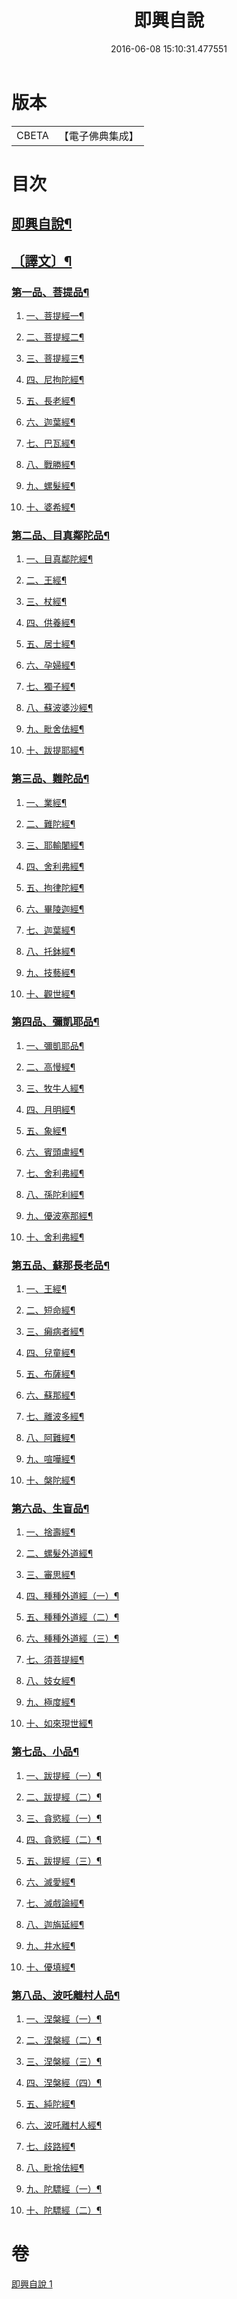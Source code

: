 #+TITLE: 即興自說 
#+DATE: 2016-06-08 15:10:31.477551

* 版本
 |     CBETA|【電子佛典集成】|

* 目次
** [[file:KR6v0058_001.txt::001-0047a2][即興自說¶]]
** [[file:KR6v0058_001.txt::001-0047a16][〔譯文〕¶]]
*** [[file:KR6v0058_001.txt::001-0047a18][第一品、菩提品¶]]
**** [[file:KR6v0058_001.txt::001-0047a21][一、菩提經一¶]]
**** [[file:KR6v0058_001.txt::001-0048a10][二、菩提經二¶]]
**** [[file:KR6v0058_001.txt::001-0048a23][三、菩提經三¶]]
**** [[file:KR6v0058_001.txt::001-0049a16][四、尼拘陀經¶]]
**** [[file:KR6v0058_001.txt::001-0050a2][五、長老經¶]]
**** [[file:KR6v0058_001.txt::001-0050a14][六、迦葉經¶]]
**** [[file:KR6v0058_001.txt::001-0051a2][七、巴瓦經¶]]
**** [[file:KR6v0058_001.txt::001-0051a12][八、戰勝經¶]]
**** [[file:KR6v0058_001.txt::001-0052a3][九、螺髮經¶]]
**** [[file:KR6v0058_001.txt::001-0052a13][十、婆希經¶]]
*** [[file:KR6v0058_001.txt::001-0054a22][第二品、目真鄰陀品¶]]
**** [[file:KR6v0058_001.txt::001-0054a24][一、目真鄰陀經¶]]
**** [[file:KR6v0058_001.txt::001-0055a15][二、王經¶]]
**** [[file:KR6v0058_001.txt::001-0056a11][三、杖經¶]]
**** [[file:KR6v0058_001.txt::001-0056a24][四、供養經¶]]
**** [[file:KR6v0058_001.txt::001-0057a19][五、居士經¶]]
**** [[file:KR6v0058_001.txt::001-0058a5][六、孕婦經¶]]
**** [[file:KR6v0058_001.txt::001-0058a25][七、獨子經¶]]
**** [[file:KR6v0058_001.txt::001-0059a14][八、蘇波婆沙經¶]]
**** [[file:KR6v0058_001.txt::001-0062a7][九、毗舍佉經¶]]
**** [[file:KR6v0058_001.txt::001-0062a19][十、跋提耶經¶]]
*** [[file:KR6v0058_001.txt::001-0064a6][第三品、難陀品¶]]
**** [[file:KR6v0058_001.txt::001-0064a8][一、業經¶]]
**** [[file:KR6v0058_001.txt::001-0064a18][二、難陀經¶]]
**** [[file:KR6v0058_001.txt::001-0066a25][三、耶輸闍經¶]]
**** [[file:KR6v0058_001.txt::001-0069a7][四、舍利弗經¶]]
**** [[file:KR6v0058_001.txt::001-0069a16][五、拘律陀經¶]]
**** [[file:KR6v0058_001.txt::001-0069a25][六、畢陵迦經¶]]
**** [[file:KR6v0058_001.txt::001-0070a23][七、迦葉經¶]]
**** [[file:KR6v0058_001.txt::001-0071a22][八、托鉢經¶]]
**** [[file:KR6v0058_001.txt::001-0072a22][九、技藝經¶]]
**** [[file:KR6v0058_001.txt::001-0073a22][十、觀世經¶]]
*** [[file:KR6v0058_001.txt::001-0075a5][第四品、彌凱耶品¶]]
**** [[file:KR6v0058_001.txt::001-0075a7][一、彌凱耶品¶]]
**** [[file:KR6v0058_001.txt::001-0077a10][二、高慢經¶]]
**** [[file:KR6v0058_001.txt::001-0077a23][三、牧牛人經¶]]
**** [[file:KR6v0058_001.txt::001-0078a20][四、月明經¶]]
**** [[file:KR6v0058_001.txt::001-0080a2][五、象經¶]]
**** [[file:KR6v0058_001.txt::001-0081a14][六、賓頭盧經¶]]
**** [[file:KR6v0058_001.txt::001-0082a5][七、舍利弗經¶]]
**** [[file:KR6v0058_001.txt::001-0082a16][八、孫陀利經¶]]
**** [[file:KR6v0058_001.txt::001-0084a11][九、優波塞那經¶]]
**** [[file:KR6v0058_001.txt::001-0084a25][十、舍利弗經¶]]
*** [[file:KR6v0058_001.txt::001-0085a14][第五品、蘇那長老品¶]]
**** [[file:KR6v0058_001.txt::001-0085a16][一、王經¶]]
**** [[file:KR6v0058_001.txt::001-0086a11][二、短命經¶]]
**** [[file:KR6v0058_001.txt::001-0086a23][三、癩病者經¶]]
**** [[file:KR6v0058_001.txt::001-0088a18][四、兒童經¶]]
**** [[file:KR6v0058_001.txt::001-0089a4][五、布薩經¶]]
**** [[file:KR6v0058_001.txt::001-0093a10][六、蘇那經¶]]
**** [[file:KR6v0058_001.txt::001-0096a2][七、離波多經¶]]
**** [[file:KR6v0058_001.txt::001-0096a12][八、阿難經¶]]
**** [[file:KR6v0058_001.txt::001-0097a2][九、喧嘩經¶]]
**** [[file:KR6v0058_001.txt::001-0097a10][十、槃陀經¶]]
*** [[file:KR6v0058_001.txt::001-0098a2][第六品、生盲品¶]]
**** [[file:KR6v0058_001.txt::001-0098a4][一、捨壽經¶]]
**** [[file:KR6v0058_001.txt::001-0100a5][二、螺髮外道經¶]]
**** [[file:KR6v0058_001.txt::001-0101a11][三、審思經¶]]
**** [[file:KR6v0058_001.txt::001-0101a20][四、種種外道經（一）¶]]
**** [[file:KR6v0058_001.txt::001-0104a12][五、種種外道經（二）¶]]
**** [[file:KR6v0058_001.txt::001-0106a14][六、種種外道經（三）¶]]
**** [[file:KR6v0058_001.txt::001-0108a20][七、須菩提經¶]]
**** [[file:KR6v0058_001.txt::001-0109a5][八、妓女經¶]]
**** [[file:KR6v0058_001.txt::001-0109a24][九、極度經¶]]
**** [[file:KR6v0058_001.txt::001-0110a9][十、如來現世經¶]]
*** [[file:KR6v0058_001.txt::001-0111a12][第七品、小品¶]]
**** [[file:KR6v0058_001.txt::001-0111a14][一、跋提經（一）¶]]
**** [[file:KR6v0058_001.txt::001-0111a24][二、跋提經（二）¶]]
**** [[file:KR6v0058_001.txt::001-0112a10][三、貪慾經（一）¶]]
**** [[file:KR6v0058_001.txt::001-0112a21][四、貪慾經（二）¶]]
**** [[file:KR6v0058_001.txt::001-0113a6][五、跋提經（三）¶]]
**** [[file:KR6v0058_001.txt::001-0113a21][六、滅愛經¶]]
**** [[file:KR6v0058_001.txt::001-0114a7][七、滅戲論經¶]]
**** [[file:KR6v0058_001.txt::001-0114a15][八、迦旃延經¶]]
**** [[file:KR6v0058_001.txt::001-0114a25][九、井水經¶]]
**** [[file:KR6v0058_001.txt::001-0115a22][十、優填經¶]]
*** [[file:KR6v0058_001.txt::001-0116a19][第八品、波吒離村人品¶]]
**** [[file:KR6v0058_001.txt::001-0116a21][一、涅槃經（一）¶]]
**** [[file:KR6v0058_001.txt::001-0117a6][二、涅槃經（二）¶]]
**** [[file:KR6v0058_001.txt::001-0117a15][三、涅槃經（三）¶]]
**** [[file:KR6v0058_001.txt::001-0117a25][四、涅槃經（四）¶]]
**** [[file:KR6v0058_001.txt::001-0118a11][五、純陀經¶]]
**** [[file:KR6v0058_001.txt::001-0121a19][六、波吒離村人經¶]]
**** [[file:KR6v0058_001.txt::001-0125a2][七、歧路經¶]]
**** [[file:KR6v0058_001.txt::001-0125a22][八、毗捨佉經¶]]
**** [[file:KR6v0058_001.txt::001-0127a7][九、陀驃經（一）¶]]
**** [[file:KR6v0058_001.txt::001-0127a21][十、陀驃經（二）¶]]

* 卷
[[file:KR6v0058_001.txt][即興自說 1]]

